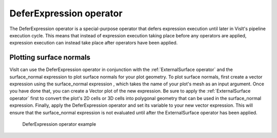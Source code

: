 .. _DeferExpression operator:

DeferExpression operator
~~~~~~~~~~~~~~~~~~~~~~~~

The DeferExpression operator is a special-purpose operator that defers 
expression execution until later in VisIt's pipeline execution cycle. This 
means that instead of expression execution taking place before any operators 
are applied, expression execution can instead take place after operators have 
been applied.

Plotting surface normals
""""""""""""""""""""""""

VisIt can use the DeferExpression operator in conjunction with the 
:ref:`ExternalSurface operator` and the surface_normal expression to plot 
surface normals for your plot geometry. To plot surface normals, first create a 
vector expression using the surface_normal expression , which takes the name of 
your plot's mesh as an input argument. Once you have done that, you can create 
a Vector plot of the new expression. Be sure to apply the 
:ref:`ExternalSurface operator` first to convert the plot's 2D cells or 3D 
cells into polygonal geometry that can be used in the surface_normal expression.
Finally, apply the DeferExpression operator and set its variable to your new 
vector expression. This will ensure that the surface_normal expression is not 
evaluated until after the ExternalSurface operator has been applied.

.. _defer:

.. figure:: images/defer.png

   DeferExpression operator example

